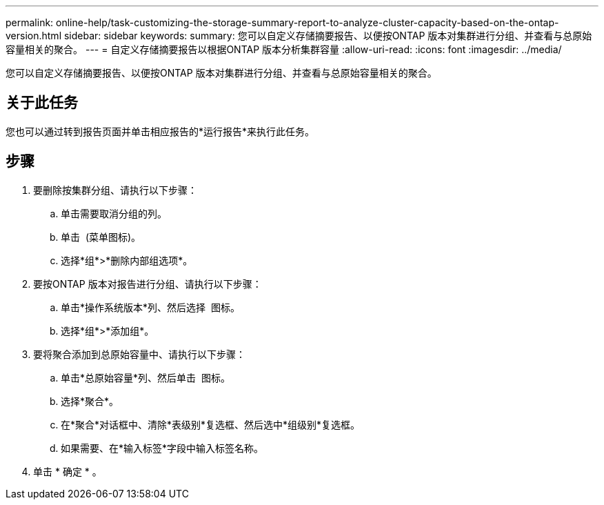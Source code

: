 ---
permalink: online-help/task-customizing-the-storage-summary-report-to-analyze-cluster-capacity-based-on-the-ontap-version.html 
sidebar: sidebar 
keywords:  
summary: 您可以自定义存储摘要报告、以便按ONTAP 版本对集群进行分组、并查看与总原始容量相关的聚合。 
---
= 自定义存储摘要报告以根据ONTAP 版本分析集群容量
:allow-uri-read: 
:icons: font
:imagesdir: ../media/


[role="lead"]
您可以自定义存储摘要报告、以便按ONTAP 版本对集群进行分组、并查看与总原始容量相关的聚合。



== 关于此任务

您也可以通过转到报告页面并单击相应报告的*运行报告*来执行此任务。



== 步骤

. 要删除按集群分组、请执行以下步骤：
+
.. 单击需要取消分组的列。
.. 单击 image:../media/click-to-see-menu.gif[""] (菜单图标)。
.. 选择*组*>*删除内部组选项*。


. 要按ONTAP 版本对报告进行分组、请执行以下步骤：
+
.. 单击*操作系统版本*列、然后选择 image:../media/click-to-see-menu.gif[""] 图标。
.. 选择*组*>*添加组*。


. 要将聚合添加到总原始容量中、请执行以下步骤：
+
.. 单击*总原始容量*列、然后单击 image:../media/click-to-see-menu.gif[""] 图标。
.. 选择*聚合*。
.. 在*聚合*对话框中、清除*表级别*复选框、然后选中*组级别*复选框。
.. 如果需要、在*输入标签*字段中输入标签名称。


. 单击 * 确定 * 。

